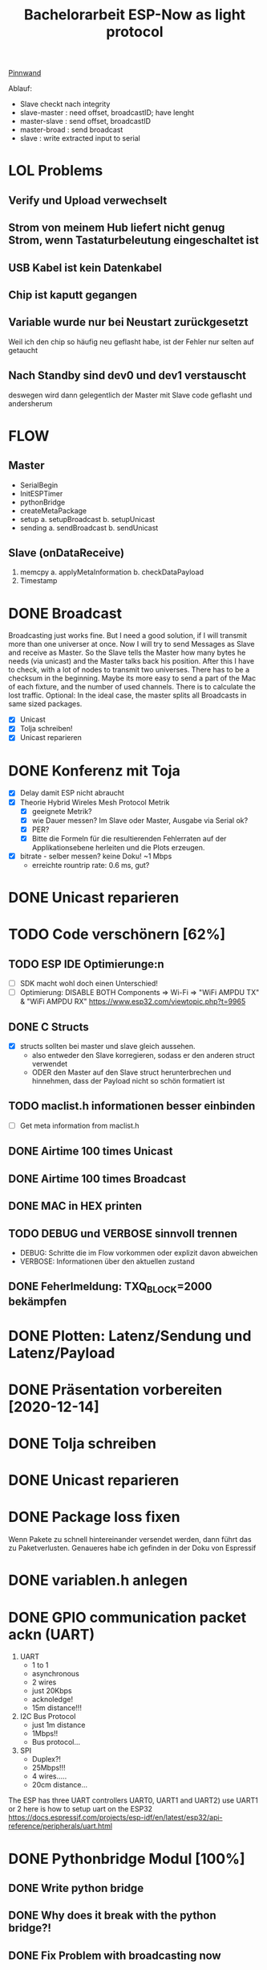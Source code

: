#+TITLE: Bachelorarbeit ESP-Now as light protocol

[[file:/home/walther/Documents/org-mode/pinnwand.org][Pinnwand]]

Ablauf:
- Slave checkt nach integrity
- slave-master  : need offset, broadcastID; have lenght
- master-slave  : send offset, broadcastID
- master-broad  : send broadcast
- slave         : write extracted input to serial

* LOL Problems
** Verify und Upload verwechselt
** Strom von meinem Hub liefert nicht genug Strom, wenn Tastaturbeleutung eingeschaltet ist
** USB Kabel ist kein Datenkabel
** Chip ist kaputt gegangen
** Variable wurde nur bei Neustart zurückgesetzt
Weil ich den chip so häufig neu geflasht habe, ist der Fehler nur selten auf getaucht
** Nach Standby sind dev0 und dev1 verstauscht
deswegen wird dann gelegentlich der Master mit Slave code geflasht und andersherum
* FLOW
** Master
- SerialBegin
- InitESPTimer
- pythonBridge
- createMetaPackage
- setup
  a. setupBroadcast
  b. setupUnicast
- sending
  a. sendBroadcast
  b. sendUnicast
** Slave (onDataReceive)
1. memcpy
   a. applyMetaInformation
   b. checkDataPayload
2. Timestamp
* DONE Broadcast
Broadcasting just works fine. But I need a good solution, if I will transmit more than one universer at once.
Now I will try to send Messages as Slave and receive as Master. So the Slave tells the Master how many bytes he needs (via unicast) and the Master talks back his position.
After this I have to check, with a lot of nodes to transmit two universes. There has to be a checksum in the beginning.
Maybe its more easy to send a part of the Mac of each fixture, and the number of used channels. There is to calculate the lost traffic.
Optional: In the ideal case, the master splits all Broadcasts in same sized packages.
- [X] Unicast
- [X] Tolja schreiben!
- [X] Unicast reparieren
* DONE Konferenz mit Toja
  + [X] Delay damit ESP nicht abraucht
  + [X] Theorie Hybrid Wireles Mesh Protocol Metrik
    - [X] geeignete Metrik?
    - [X] wie Dauer messen? Im Slave oder Master, Ausgabe via Serial ok?
    - [X] PER?
    - [X] Bitte die Formeln für die resultierenden Fehlerraten auf der Applikationsebene herleiten und die Plots erzeugen.
  + [X] bitrate - selber messen? keine Doku! ~1 Mbps
    - erreichte rountrip rate: 0.6 ms, gut?
* DONE Unicast reparieren
* TODO Code verschönern [62%]
** TODO ESP IDE Optimierunge:n
- [ ] SDK macht wohl doch einen Unterschied!
- [ ] Optimierung:
  DISABLE BOTH Components => Wi-Fi => "WiFi AMPDU TX" & "WiFi AMPDU RX"
  https://www.esp32.com/viewtopic.php?t=9965
** DONE C Structs
- [X] structs sollten bei master und slave gleich aussehen.
  + also entweder den Slave korregieren, sodass er den anderen struct verwendet
  + ODER den Master auf den Slave struct herunterbrechen und hinnehmen, dass der Payload nicht so schön formatiert ist
** TODO maclist.h informationen besser einbinden
- [-] Get meta information from maclist.h
** DONE Airtime 100 times Unicast
** DONE Airtime 100 times Broadcast
** DONE MAC in HEX printen
** TODO DEBUG und VERBOSE sinnvoll trennen
+ DEBUG: Schritte die im Flow vorkommen oder explizit davon abweichen
+ VERBOSE: Informationen über den aktuellen zustand
** DONE Feherlmeldung: TXQ_BLOCK=2000 bekämpfen
* DONE Plotten: Latenz/Sendung und Latenz/Payload
* DONE Präsentation vorbereiten [2020-12-14]
* DONE Tolja schreiben
* DONE Unicast reparieren
* DONE Package loss fixen
Wenn Pakete zu schnell hintereinander versendet werden, dann führt das zu Paketverlusten. Genaueres habe ich gefinden in der Doku von Espressif
* DONE variablen.h anlegen
* DONE GPIO communication packet ackn (UART)
1) UART
   - 1 to 1
   - asynchronous
   - 2 wires
   - just 20Kbps
   - acknoledge!
   - 15m distance!!!
2) I2C Bus Protocol
   - just 1m distance
   - 1Mbps!!
   - Bus protocol...
3) SPI
   - Duplex?!
   - 25Mbps!!!
   - 4 wires.....
   - 20cm distance...
The ESP has three UART controllers UART0, UART1 and UART2) use UART1 or 2
here is how to setup uart on the ESP32
https://docs.espressif.com/projects/esp-idf/en/latest/esp32/api-reference/peripherals/uart.html
* DONE Pythonbridge Modul [100%]
** DONE Write python bridge
** DONE Why does it break with the python bridge?!
** DONE Fix Problem with broadcasting now
** DONE [#A] MAC Adressen vom Master/Slave checken!
** DONE Why broadcast cant find peers?!
Solution: broadcast peer wasnt added correctly. Just if a messsage was incomming. So there was a problem, because the slave and the master did it the same way. So no message could be received and no peer could be added and so sended correctly
** DONE Master stürzt beim Neustart ab. Warum?!
Weil der Chip nicht ausreichend Strom beim Neustart bekommt. wtf.
** DONE matadata -> new constants
** DONE send meta info from master to slaves
** DONE Collect data on chip or direct print to serial? Collect Data from Slave?!
No Collect Data over Serial from Master
** DONE Should I use uint16_t or uint32_t instead of uint8_t ?!
ESP32...
Aber ich denke das ist schon okay so.
** DONE Wie unterscheidet der Slave elegant zwischen ~meta~ und ~dmx~ paketen?
- Idee: Durch ein meta flag. verbraucht zwar ein byte, ist beim testen allerdings auch wieder fast egal...
- Idee: Durch Paketlänge. Wenn die maximale Paketlänge auf 250 begrenzt ist, meta aber immer 251 nimmt. Dann kann gleich anhand der Paketgröße das Paket eingeordnet werden.
** DONE Sendet Master richtig? Empfängt Slave vollständig?
** DONE Is uint16_t a problem?
there is a cast in the sendMetaAsBroadcast function to uint8_t, this could cause problems
Idee: es könnte eine Lösung sein, werte nur bis 255 zu übergeben, weil die Zahl der Millisekunden eh groß genug sein wird.
Lösung: Nein, es ist kein Problem!
** DONE stupid newline bug
immer eine leere Zeile nach jedem Print...
* DONE Understand addPeer and addToPeerList in utlis.ino
- vielleicht hilft eine Funktion, die die gesamte Peerlist ausgibt?!
* DONE change esp_now_register_recv_cb in Abhängigkeit von Unicast/broadcast
Einfach UnicastSetup erneut ausführen?
* DONE Degbug C header chaos
* DONE Tolja Mail schreiben
* KILL Espressif Mail schicken?
* DONE dynamic struct
Wenn ich daten verschicke, dann sollen die Pakete natürlich nicht immer MAX_LENGTH haben, deswgen darf das struct nicht direkt so groß angelegt werden.
Lösung: Einfach die Länge des zu übertragenden Signals beschneiden und +1 rechnen
* DONE Extend unicast to work with pythonbridge
* DONE unicast repair sending length
vielleicht einfach mal alles vereinfachen?
* DONE SendMetaInformation AS unicast
Dann kann für broadcast gleich die gefragte id übermittelt werden, aber ich sehe gerade, dass ich das auch schon so machen wollte...
* DONE Split stupid unicast struct
ein Array in dem die Macaddressen gespeichert sind, durch über das iteriert werden kann und eins in dem die Fakedaten gespeichert sind - kann doch nicht so schwer sein!
- in der Funktion master unicast
* DONE !!!BUG!!! isbroadcasting state problem
Wenn isbroadcasting auf 0 gestetzt ist funktioniert es nicht
Wenn isbroadcasting auf 1 gestetz ist funktioniert es
danach funktioniert auch is broadcasting auf 0.
Warum?
*Lösung*: Das Problem war, dass als sendeaddresse die broadcast addresse genommen wurde, die ist erst bekannt, wenn ein setup broadcast ausgeführt wurde...
* DONE !BUG! unicast wont work
* DONE Master ISBRADCAST 0 first BUG
wennn der Master nicht ISBROADCAST 1 zu beginn ausführt, dann kommt es zum fehler,
die pakete werden zwar gesendet, sind aber noch alle mit 0 initialisiert
Idee: der unicast benutzt gerade das broadcast frame, das existiert zu diesem zeitpunkt allerdings noch nicht
* DONE Parameterize slaveCount for the pythonbridge modul
in der unicastmaster:74 läuft etwas falsch
- was bedeutet die variable slaveCount und warum wird sie nicht vom pythonmodul verteilt
- wie sollen die Daten generell verteilt werden?
  z.B.: ein unicastroundtrip mit jeweils 20 Byts
* DONE WAIT_AFTER_SEND uint16_t?
Ich glaube ich muss den Wert vergrößern, es sei denn es ists beim Testen nicht notwendig
* DONE der slave scheint immer korrekte pakete zu empfangen
* DONE usefull bitrate vs peak bitrate
* DONE RapidRepition
Mache ich das überhaupt? Ist das nicht eher RapidDiscarding?
* DONE SuccessRatio for multiple Slaves
** Master
- OnDataRecv Callback
** Slave
- Erstellt ein Array, in das die richtig angekommenden Nachrichten ausgewertet werden
* DONE Fix Wired SuccessRatioArray Flag on SuccessRatio[1]
* DONE Fix incomming data [0,1] verwirrung
incomming data hat nun ein Flag was so gut versteckt ist, dass es hoffentlich nicht auffliegen wird. Da nicht mehr als 250 byte übertragen werden können, ich aber werte bis 255 vergeben kann, nutze ich die Bytes 253 und 254 für besondere Flags. Theoretisch wäre jetzt noch Raum für andere Flags.
* DONE Serial to Python Plot
https://makersportal.com/blog/2018/2/25/python-datalogger-reading-the-serial-output-from-arduino-to-analyze-data-using-pyserial
- [X] Fix " " bug
- [X] Understand example code
- [X] Maybe Clear all output from Master for clearer results
* DONE Mysterious 2 Problem
Beim Sammeln der Daten wird eine zwei in das SucessArray geschrieben. Das passiert irgendwie, wenn der Master versucht die Daten von den Slaves ab zu fragen.
Lösung: Es gibt nun einen Code, wenn der nicht in einer Nachricht an die Slaves eingetragen ist, dann verwerfen sie die Nachricht.
* DONE Daten für Plots sammeln
* DONE Plots erstellen
- [X] Diagrammnamen finden
- [X] entsprechendes Diagramm erstellen
- [X] Großen Datenblock richtig einlesen
- [X] Cofidence Interval
- [ ] Alle plots verschönern
* DONE repair axis
* DONE Neue Messung machen, mit größeren Abständen und mehr Knoten
Tatsächlich habe ich dieselben Knoten genommen und einfach ein neues Experiment laufen lassen, diesmal allerdings mit deutlich größeren Abständen
* DONE Neue Messung plotten, erst vergleichend, dann ergänzend
- Einmal Messung über alle Datenblöcke erstellen
- Testmessung verwenden
* DONE Plos exportieren
* DONE Nette Mail schreiben
* DONE Testen ob nach SLAVE_COUNT Namensänderung der Code noch funktioniert
* DONE Eventuel eine rückmeldung geben, wie weit der Fortschritt bei der Messung ist
* DONE Master soll in das csv schreiben, von welchem Slave die Daten kommen (statt der 9999)
* DONE Präsentation ausarbeiten
* DONE Rework Slave Broadcast&Unicast all in one
* DONE Ensure that meta-packets really arrive the nodes
- ich glaube das geht auf application layer tatsächlich nur, indem ich mir in einer Variable merke, dass eine ein Paket nicht abgeschickt wurde und ich darauf hin einer Variable abspeichere, ob das Paket erfolgreich ankam. Ich bleibe so lange in eienr While schleife gefangen und sende so oft wieder das paket, bis der Knoten mir erfolgreich zurück schreibt, dass das Paket angekommen ist.
- Ich werde jetzt eine eigene Funktion schreiben, die sicherstellt, dass ein Paket sicher angekommen ist.
* DONE Testmessung mit reliable unicasts
CLOSED: [2021-05-28 Fr 04:59]
* DONE Ist reliable unicast auch in Slave->Master Richtung notwendig??
CLOSED: [2021-05-28 Fr 04:59]
ist auf jeden Fall sauberer. Und sollte gemacht werden.
* DONE Standardfehler -> Standarderror
CLOSED: [2021-05-28 Fr 14:59]
* DONE Accomulation mit Kombinatorik/Gruppengröße
CLOSED: [2021-09-02 Do 13:19]
* DONE Broadcast Rapid Rapitition Zeitmessung
- [X] Rapid sending kommt an, muss aber noch gesondert behandelt werden.
- [X] Der Slave soll auslesen, welcher rr wert gesetzt ist und dann in das success
- [X] array mit dem Multiplikator [1,2,4] eintragen.
- [X] In der Auswertung kann man dann wieder herauslesen, ob der Broadcast bei
  einem, zweien oder allen drei angekommen ist.
* DONE unicast testen
CLOSED: [2021-06-03 Do 04:21]
* DONE Dauer bei Unicast vs Broadcast bei 50 Wiederholungen ausgeben lassen
CLOSED: [2021-06-03 Do 23:41]
* DONE Code aufräumen:
CLOSED: [2021-09-02 Do 13:19]
253, 254, 255 durch Konstanzen ersetzen wie IS_METADATA, IS_DMX_DATA, IS_SEND_RESULTS
* DONE Fix Error: after successfull test, Master needs to be restarted
CLOSED: [2021-06-03 Do 23:41]
After successfull test Master needs restart.
* DONE Python plots erstellen
CLOSED: [2021-06-11 Fr 16:47]
n = np.zeros 1000
for i in range 3
n += number % 2
number = number // 2
* DONE Python plots schöner machen
CLOSED: [2021-06-24 Do 03:48]
* DONE Measurment: Transmission Time Unicast
CLOSED: [2021-06-24 Do 03:57]
* DONE Plot: Alle transmission times (zumindest vergleichbare)
CLOSED: [2021-06-24 Do 10:32]
* DONE Meeting with Tolja [2021-06-24 11:00]
CLOSED: [2021-06-25 Fr 11:25]
* DONE Redo UART round-trip-time
CLOSED: [2021-07-10 Sa 11:24]
Alter Wert: 433 us
Versuch 1000 Mal wiederholen und darüber die Zeit messen.
1. Nimm Zeistempel
2. ? wird verschickt
3. bei Ankunft von ? wird ! zurück geschrieben
4. Nimm zweiten Zeitstempel
* DONE Nachdenken über Änderungen
CLOSED: [2021-07-10 Sa 11:23]
Die Änderungen sind für spätere Test vermutlich nicht brauchbar. Allerdings wäre
es auch schade sie weg zu werfen. Es muss eine Möglichkeit gefunden werden sie
zu integrieren. Vielleicht in eine andere Datei?
* DONE Messung: 8 Nodes
CLOSED: [2021-07-08 Do 08:16]
Messung durchführen bei der alle 8 Knoten ihre success Ratio senden. Das
Experiment mit 200 Repititions 5 Mal wiederholen, damit ich auf 1000 Versuche
komme. Mit den RR sind es dann teilweise sogar deutlich mehr Sendungen
** DONE UART serial testen
CLOSED: [2021-06-30 Mi 01:37]
hatte schon funktioniert muss aber wieder getestet werden.
Der Master soll Messen, sobald der Slave zu einem Knoten das erste Paket
erfolgreich erhalten hat. Das kommt dann oben in den Header rein
*** DONE UART reparieren
CLOSED: [2021-06-29 Di 15:53]
*** DONE UART round-trip-time
CLOSED: [2021-06-29 Di 23:32]
433 us
** DONE Unicast anpassen
CLOSED: [2021-07-06 Di 02:28]
- [X] Gesendet werden 160B große Pakete im Broadcast, im Unicast 8 x 20B große Pakete.
- [X] Problem: Zeitmessung scheint nicht korrekt. Beispielprogramm spackt ebenfalls
    Ist okay, aber nicht geil. Ein 2000 us Delay wird als 1980 us gemessen. Sollte genau genug sein?!
** DONE Unicast Messung
CLOSED: [2021-07-06 Di 02:29]
Ich habe zwei Messungen durch geführt, einmal mit 3ms und einmal mit 4ms delay
- [X] Messe die Transmission time für das Senden an den ersten Knoten
- [X] Speichere die Messung in einem Array
- [X] Übergib das Array am Ende der Messung
        in dem Array steht die Transmissin time jedes Packtets.
- [X] 200 Messungen durchführen
  + rr =1
  + sr = 200
  + sc = 1
  + bc = 0
  + w8 = 4
  + sz = 20
** KILL Broadcast Messung
CLOSED: [2021-07-08 Do 07:03]
- Messe die Transmission time für das Senden
- Vergleiche mit den Messungen an die anderen Knoten
* DONE Broadcast Success Ratio eintragen
CLOSED: [2021-07-08 Do 08:10]
Wenn alle Knoten das Paket empfangen haben, dann werte als 1, wenn nur ein Knoten
das Paket nicht erhalten hat, dann ist die Success Ratio bei 0
* DONE Meeting with Tolja [2021-07-08]
CLOSED: [2021-07-10 Sa 11:23]
- Versuchsaufbau!
- Latenz eines Packets angeben und nicht über die gesamt Sequence
- [-] Diagram zeigen bei dem die Resends des Unicasts zur Geltung kommen

* DONE Broadcast Messung [0/0]
CLOSED: [2021-07-13 Di 06:20]
** DONE success ratio korrekt erfassen
CLOSED: [2021-07-12 Mo 01:20]
** DONE Berechnung korrekt ausführen!
CLOSED: [2021-07-13 Di 06:20]
* DONE Slides in drive teilen [2021-07-15]
CLOSED: [2021-08-30 Mo 12:05]
* DONE Success Ratio over M
CLOSED: [2021-07-19 Mo 10:38]
* DONE Kontrolliere Grouping um vierten Knoten
CLOSED: [2021-09-02 Do 00:41]
* DONE Slides in Drive checken
CLOSED: [2021-09-02 Do 13:20]
* DONE Python Funktionskette prüfen
CLOSED: [2021-08-30 Mo 14:24]
* DONE Grouping über alle Kombinationen
CLOSED: [2021-09-01 Mi 10:59]
* DONE Gouping should use RR
CLOSED: [2021-09-02 Do 00:41]
* DONE Check Diff Vector
CLOSED: [2021-09-02 Do 13:20]
* DONE Delay berechnen
CLOSED: [2021-09-02 Do 13:20]
* DONE Paper lesen/markieren
CLOSED: [2021-09-02 Do 13:20]
* DONE Warten auf Mail von Tolja
CLOSED: [2021-09-01 Mi 10:26]
* DONE Namen für BA finden
CLOSED: [2021-09-07 Di 10:11]
* TODO VERBOSE/DEBUG Klammern setzen, sinnvoll
- DEBUG: Alle Nachrichten, die nur minimal den effizienten Ablauf stören und im
  Fehlerfall auftreten.
- VERBOSE: Informationen über jeden einzelnen Prozess
- Sonst: keine Kommentare oder nur an stellen, an denen sie KEINE Auswirkung auf
  die Performance haben.
* DONE Paket größe variieren?
CLOSED: [2022-01-29 Sa 01:09]
* DONE Slides aufräumen
CLOSED: [2021-09-03 Fr 13:44]
* DONE Meeting 14:00 Uhr
CLOSED: [2021-09-03 Fr 13:44]
* DONE Meeting Mo 14:00
CLOSED: [2021-09-06 Mo 22:37]
* DONE Foliensatz überarbeiten
CLOSED: [2021-09-10 Fr 10:00]
- [ ] 100% Scale
- [ ] Hold-Back to Delayed-Repetition
- [ ] Formatieren
- [ ] Formel von Delay plotten
  + Graf in Abhängigkeit von M und R
* DONE Formel für Delay finden
CLOSED: [2021-09-10 Fr 10:00]
* DONE [#B] Wireshark Messung durchführen! [0/0]
CLOSED: [2021-10-26 Di 15:13]
** DONE Korrekten Channel wählen
CLOSED: [2021-10-13 Mi 11:35]
* TODO Improve ab arrayToVector rr als parameter
damit man flexibel die rr anpassen kann!
* DONE Python code aufräumen
CLOSED: [2021-10-23 Sa 12:25]
* TODO Refreshrate berechnen
* TODO Delay plotten
* TODO Tabellendokument verstehen!
* DONE Mail an Tolja!!
CLOSED: [2021-10-23 Sa 12:25]
* DONE Arbeit anmelden
CLOSED: [2021-10-06 Mi 17:57]
* DONE Meeting mit Tolja vorbereiten!
CLOSED: [2021-10-26 Di 15:13    ]
* TODO Wireshark messung verarbeiten
** TODO Kanalzeit berechnen und zwar nicht mit send vs onDataSend.
Vielleicht eher mit UART?
** TODO Reliability von Unicast untersuchen
zu erwarten ist, dass jedes Paket 8 mal versucht wird zu senden und danach dann
abgebrochen wird.
** TODO Find magic number
* DONE Mittwochsmeeting vorbereiten
CLOSED: [2022-01-29 Sa 01:08]
* DONE RR=2 Buffering Delay analysieren
CLOSED: [2022-01-29 Sa 01:08]
* TODO Unicast Brechnungen durchführen
* TODO Alle Plots überarbeiten!
* TODO find related work
